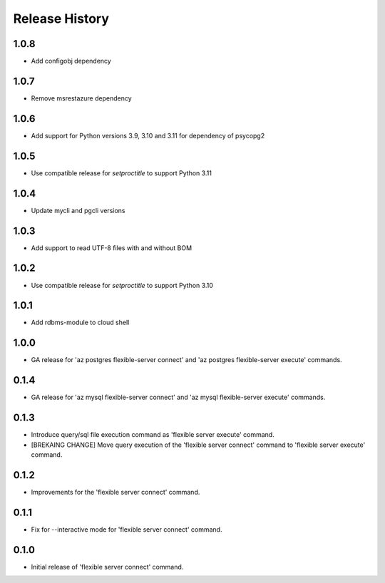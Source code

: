 .. :changelog:

Release History
===============

1.0.8
++++++
+ Add configobj dependency

1.0.7
++++++
+ Remove msrestazure dependency

1.0.6
++++++
+ Add support for Python versions 3.9, 3.10 and 3.11 for dependency of psycopg2

1.0.5
++++++
+ Use compatible release for `setproctitle` to support Python 3.11

1.0.4
++++++
+ Update mycli and pgcli versions

1.0.3
++++++
+ Add support to read UTF-8 files with and without BOM

1.0.2
++++++
+ Use compatible release for `setproctitle` to support Python 3.10

1.0.1
++++++
+ Add rdbms-module to cloud shell

1.0.0
++++++
+ GA release for 'az postgres flexible-server connect' and 'az postgres flexible-server execute' commands.

0.1.4
++++++
+ GA release for 'az mysql flexible-server connect' and 'az mysql flexible-server execute' commands.

0.1.3
++++++
* Introduce query/sql file execution command as 'flexible server execute' command.
* [BREKAING CHANGE] Move query execution of the 'flexible server connect' command to 'flexible server execute' command.

0.1.2
++++++
* Improvements for the 'flexible server connect' command.

0.1.1
++++++
* Fix for --interactive mode for 'flexible server connect' command.

0.1.0
++++++
* Initial release of 'flexible server connect' command.

